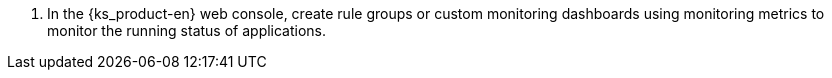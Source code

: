 // :ks_include_id: 9014ea6811834538b9c5b7fe24097a91
. In the {ks_product-en} web console, create rule groups or custom monitoring dashboards using monitoring metrics to monitor the running status of applications.
